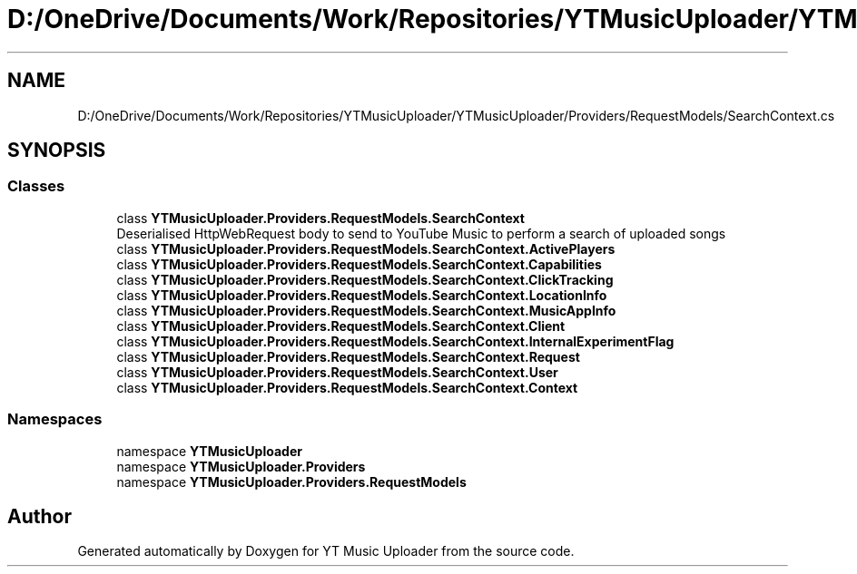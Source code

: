 .TH "D:/OneDrive/Documents/Work/Repositories/YTMusicUploader/YTMusicUploader/Providers/RequestModels/SearchContext.cs" 3 "Wed Aug 26 2020" "YT Music Uploader" \" -*- nroff -*-
.ad l
.nh
.SH NAME
D:/OneDrive/Documents/Work/Repositories/YTMusicUploader/YTMusicUploader/Providers/RequestModels/SearchContext.cs
.SH SYNOPSIS
.br
.PP
.SS "Classes"

.in +1c
.ti -1c
.RI "class \fBYTMusicUploader\&.Providers\&.RequestModels\&.SearchContext\fP"
.br
.RI "Deserialised HttpWebRequest body to send to YouTube Music to perform a search of uploaded songs "
.ti -1c
.RI "class \fBYTMusicUploader\&.Providers\&.RequestModels\&.SearchContext\&.ActivePlayers\fP"
.br
.ti -1c
.RI "class \fBYTMusicUploader\&.Providers\&.RequestModels\&.SearchContext\&.Capabilities\fP"
.br
.ti -1c
.RI "class \fBYTMusicUploader\&.Providers\&.RequestModels\&.SearchContext\&.ClickTracking\fP"
.br
.ti -1c
.RI "class \fBYTMusicUploader\&.Providers\&.RequestModels\&.SearchContext\&.LocationInfo\fP"
.br
.ti -1c
.RI "class \fBYTMusicUploader\&.Providers\&.RequestModels\&.SearchContext\&.MusicAppInfo\fP"
.br
.ti -1c
.RI "class \fBYTMusicUploader\&.Providers\&.RequestModels\&.SearchContext\&.Client\fP"
.br
.ti -1c
.RI "class \fBYTMusicUploader\&.Providers\&.RequestModels\&.SearchContext\&.InternalExperimentFlag\fP"
.br
.ti -1c
.RI "class \fBYTMusicUploader\&.Providers\&.RequestModels\&.SearchContext\&.Request\fP"
.br
.ti -1c
.RI "class \fBYTMusicUploader\&.Providers\&.RequestModels\&.SearchContext\&.User\fP"
.br
.ti -1c
.RI "class \fBYTMusicUploader\&.Providers\&.RequestModels\&.SearchContext\&.Context\fP"
.br
.in -1c
.SS "Namespaces"

.in +1c
.ti -1c
.RI "namespace \fBYTMusicUploader\fP"
.br
.ti -1c
.RI "namespace \fBYTMusicUploader\&.Providers\fP"
.br
.ti -1c
.RI "namespace \fBYTMusicUploader\&.Providers\&.RequestModels\fP"
.br
.in -1c
.SH "Author"
.PP 
Generated automatically by Doxygen for YT Music Uploader from the source code\&.
